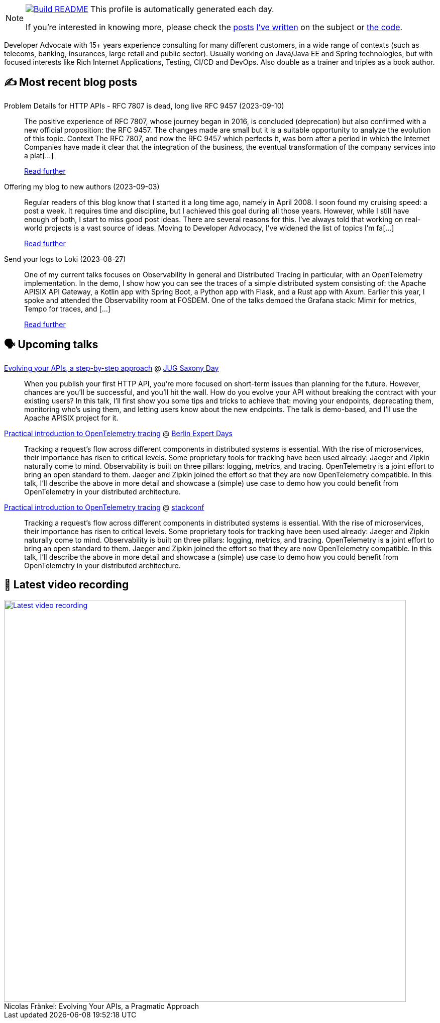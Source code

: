 ifdef::env-github[]
:tip-caption: :bulb:
:note-caption: :information_source:
:important-caption: :heavy_exclamation_mark:
:caution-caption: :fire:
:warning-caption: :warning:
endif::[]

:figure-caption!:

[NOTE]
====
image:https://github.com/nfrankel/nfrankel/workflows/Build%20README/badge.svg[Build README,link="https://github.com/nfrankel/nfrankel/actions?query=workflow%3A%22Update+README%22"]
 This profile is automatically generated each day.

If you're interested in knowing more, please check the https://blog.frankel.ch/customizing-github-profile/1/[posts^] https://blog.frankel.ch/customizing-github-profile/2/[I've written^] on the subject or https://github.com/nfrankel/nfrankel/[the code^].
====

Developer Advocate with 15+ years experience consulting for many different customers, in a wide range of contexts (such as telecoms, banking, insurances, large retail and public sector). Usually working on Java/Java EE and Spring technologies, but with focused interests like Rich Internet Applications, Testing, CI/CD and DevOps. Also double as a trainer and triples as a book author.


## ✍️ Most recent blog posts


Problem Details for HTTP APIs - RFC 7807 is dead, long live RFC 9457 (2023-09-10)::
The positive experience of RFC 7807, whose journey began in 2016, is concluded (deprecation) but also confirmed with a new official proposition: the RFC 9457. The changes made are small but it is a suitable opportunity to analyze the evolution of this topic. Context The RFC 7807, and now the RFC 9457 which perfects it, was born after a period in which the Internet Companies have made it clear that the integration of the business, the eventual transformation of the company services into a plat[...]
+
https://blog.frankel.ch/problem-details-http-apis/[Read further^]


Offering my blog to new authors (2023-09-03)::
Regular readers of this blog know that I started it a long time ago, namely in April 2008. I soon found my cruising speed: a post a week. It requires time and discipline, but I achieved this goal during all those years. However, while I still have enough of both, I start to miss good post ideas. There are several reasons for this. I’ve always told that working on real-world projects is a vast source of ideas. Moving to Developer Advocacy, I’ve widened the list of topics I’m fa[...]
+
https://blog.frankel.ch/my-blog-new-authors/[Read further^]


Send your logs to Loki (2023-08-27)::
One of my current talks focuses on Observability in general and Distributed Tracing in particular, with an OpenTelemetry implementation. In the demo, I show how you can see the traces of a simple distributed system consisting of: the Apache APISIX API Gateway, a Kotlin app with Spring Boot, a Python app with Flask, and a Rust app with Axum. Earlier this year, I spoke and attended the Observability room at FOSDEM. One of the talks demoed the Grafana stack: Mimir for metrics, Tempo for traces, and [...]
+
https://blog.frankel.ch/logs-loki/[Read further^]


## 🗣️ Upcoming talks


https://jugsaxony.org/day/programm/details/105[Evolving your APIs, a step-by-step approach^] @ https://jug-saxony-day.org/[JUG Saxony Day^]::
+
When you publish your first HTTP API, you’re more focused on short-term issues than planning for the future. However, chances are you’ll be successful, and you’ll hit the wall. How do you evolve your API without breaking the contract with your existing users? In this talk, I’ll first show you some tips and tricks to achieve that: moving your endpoints, deprecating them, monitoring who’s using them, and letting users know about the new endpoints. The talk is demo-based, and I’ll use the Apache APISIX project for it.


https://bed-con.org/2023/programm[Practical introduction to OpenTelemetry tracing^] @ http://www.bed-con.org/[Berlin Expert Days^]::
+
Tracking a request’s flow across different components in distributed systems is essential. With the rise of microservices, their importance has risen to critical levels. Some proprietary tools for tracking have been used already: Jaeger and Zipkin naturally come to mind. Observability is built on three pillars: logging, metrics, and tracing. OpenTelemetry is a joint effort to bring an open standard to them. Jaeger and Zipkin joined the effort so that they are now OpenTelemetry compatible. In this talk, I’ll describe the above in more detail and showcase a (simple) use case to demo how you could benefit from OpenTelemetry in your distributed architecture. 


https://stackconf.eu/talks/practical-introduction-to-opentelemetry-tracing/[Practical introduction to OpenTelemetry tracing^] @ https://stackconf.eu/[stackconf^]::
+
Tracking a request’s flow across different components in distributed systems is essential. With the rise of microservices, their importance has risen to critical levels. Some proprietary tools for tracking have been used already: Jaeger and Zipkin naturally come to mind. Observability is built on three pillars: logging, metrics, and tracing. OpenTelemetry is a joint effort to bring an open standard to them. Jaeger and Zipkin joined the effort so that they are now OpenTelemetry compatible. In this talk, I’ll describe the above in more detail and showcase a (simple) use case to demo how you could benefit from OpenTelemetry in your distributed architecture. 


## 🎥 Latest video recording

image::https://img.youtube.com/vi/BAxXoMXjCWg/sddefault.jpg[Latest video recording,800,link=https://www.youtube.com/watch?v=BAxXoMXjCWg,title="Nicolas Fränkel: Evolving Your APIs, a Pragmatic Approach"]